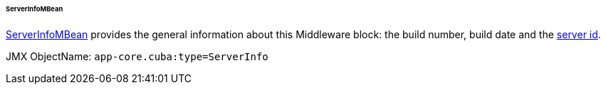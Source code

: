 :sourcesdir: ../../../../../../source

[[serverInfoMBean]]
====== ServerInfoMBean

http://files.cuba-platform.com/javadoc/cuba/7.2/com/haulmont/cuba/core/jmx/ServerInfoMBean.html[ServerInfoMBean] provides the general information about this Middleware block: the build number, build date and the <<serverId,server id>>.

JMX ObjectName: `app-core.cuba:type=ServerInfo`

